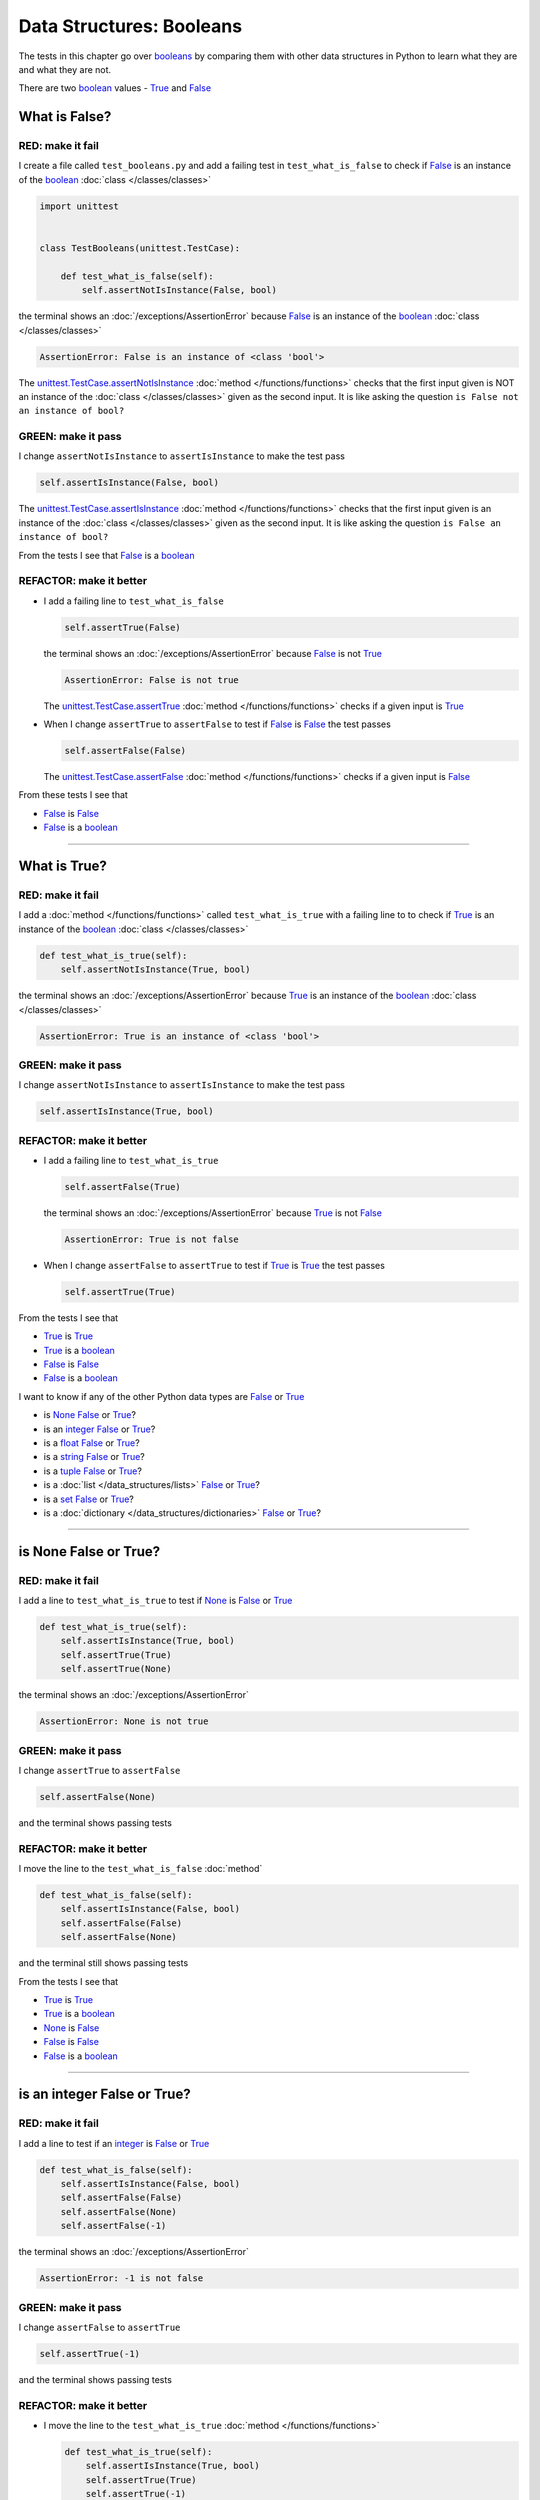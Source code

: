 
##################################
Data Structures: Booleans
##################################

.. raw:: html

  <iframe width="560" height="315" src="https://www.youtube-nocookie.com/embed/TGIZs2yHr4I?si=5f3ksQHQb9V2N6PP" title="YouTube video player" frameborder="0" allow="accelerometer; autoplay; clipboard-write; encrypted-media; gyroscope; picture-in-picture; web-share" allowfullscreen></iframe>

The tests in this chapter go over `booleans <https://docs.python.org/3/library/functions.html#bool>`_ by comparing them with other data structures in Python to learn what they are and what they are not.

There are two `boolean <https://docs.python.org/3/library/functions.html#bool>`_ values - `True <https://docs.python.org/3/library/constants.html?highlight=true#True>`_ and `False <https://docs.python.org/3/library/constants.html?highlight=true#False>`_

****************
What is False?
****************

RED: make it fail
==================

I create a file called ``test_booleans.py`` and add a failing test in ``test_what_is_false`` to check if `False <https://docs.python.org/3/library/constants.html?highlight=true#False>`_ is an instance of the `boolean <https://docs.python.org/3/library/functions.html#bool>`_ :doc:`class </classes/classes>`

.. code-block:: python

  import unittest


  class TestBooleans(unittest.TestCase):

      def test_what_is_false(self):
          self.assertNotIsInstance(False, bool)

the terminal shows an :doc:`/exceptions/AssertionError` because `False <https://docs.python.org/3/library/constants.html?highlight=true#False>`_ is an instance of the `boolean <https://docs.python.org/3/library/functions.html#bool>`_ :doc:`class </classes/classes>`

.. code-block:: python

  AssertionError: False is an instance of <class 'bool'>

The `unittest.TestCase.assertNotIsInstance <https://docs.python.org/3/library/unittest.html?highlight=unittest#unittest.TestCase.assertNotIsInstance>`_ :doc:`method </functions/functions>` checks that the first input given is NOT an instance of the :doc:`class </classes/classes>` given as the second input. It is like asking the question ``is False not an instance of bool?``

GREEN: make it pass
====================

I change ``assertNotIsInstance`` to ``assertIsInstance`` to make the test pass

.. code-block:: python

  self.assertIsInstance(False, bool)

The `unittest.TestCase.assertIsInstance <https://docs.python.org/3/library/unittest.html?highlight=unittest#unittest.TestCase.assertIsInstance>`_ :doc:`method </functions/functions>` checks that the first input given is an instance of the :doc:`class </classes/classes>` given as the second input. It is like asking the question ``is False an instance of bool?``

From the tests I see that `False <https://docs.python.org/3/library/constants.html?highlight=true#False>`_ is a `boolean <https://docs.python.org/3/library/functions.html#bool>`_

REFACTOR: make it better
=========================

* I add a failing line to ``test_what_is_false``

  .. code-block:: python

    self.assertTrue(False)

  the terminal shows an :doc:`/exceptions/AssertionError` because `False <https://docs.python.org/3/library/constants.html?highlight=true#False>`_ is not `True <https://docs.python.org/3/library/constants.html?highlight=true#True>`_

  .. code-block:: python

    AssertionError: False is not true

  The `unittest.TestCase.assertTrue <https://docs.python.org/3/library/unittest.html?highlight=unittest#unittest.TestCase.assertTrue>`_ :doc:`method </functions/functions>` checks if a given input is `True <https://docs.python.org/3/library/constants.html?highlight=true#True>`_

* When I change ``assertTrue`` to ``assertFalse`` to test if `False <https://docs.python.org/3/library/constants.html?highlight=true#False>`_ is `False <https://docs.python.org/3/library/constants.html?highlight=true#False>`_ the test passes

  .. code-block:: python

    self.assertFalse(False)

  The `unittest.TestCase.assertFalse <https://docs.python.org/3/library/unittest.html?highlight=unittest#unittest.TestCase.assertFalse>`_ :doc:`method </functions/functions>` checks if a given input is `False <https://docs.python.org/3/library/constants.html?highlight=true#False>`_

From these tests I see that

* `False <https://docs.python.org/3/library/constants.html?highlight=true#False>`_ is `False <https://docs.python.org/3/library/constants.html?highlight=true#False>`_
* `False <https://docs.python.org/3/library/constants.html?highlight=true#False>`_ is a `boolean <https://docs.python.org/3/library/functions.html#bool>`_

----

****************
What is True?
****************

RED: make it fail
==================

I add a :doc:`method </functions/functions>` called ``test_what_is_true`` with a failing line to to check if `True <https://docs.python.org/3/library/constants.html?highlight=true#True>`_ is an instance of the `boolean <https://docs.python.org/3/library/functions.html#bool>`_ :doc:`class </classes/classes>`

.. code-block:: python

    def test_what_is_true(self):
        self.assertNotIsInstance(True, bool)

the terminal shows an :doc:`/exceptions/AssertionError` because `True <https://docs.python.org/3/library/constants.html?highlight=true#True>`_ is an instance of the `boolean <https://docs.python.org/3/library/functions.html#bool>`_ :doc:`class </classes/classes>`

.. code-block:: python

    AssertionError: True is an instance of <class 'bool'>

GREEN: make it pass
====================

I change ``assertNotIsInstance`` to ``assertIsInstance`` to make the test pass

.. code-block:: python

  self.assertIsInstance(True, bool)

REFACTOR: make it better
=========================

* I add a failing line to ``test_what_is_true``

  .. code-block:: python

    self.assertFalse(True)

  the terminal shows an :doc:`/exceptions/AssertionError` because `True <https://docs.python.org/3/library/constants.html?highlight=true#True>`_ is not `False <https://docs.python.org/3/library/constants.html?highlight=true#False>`_

  .. code-block:: python

    AssertionError: True is not false

* When I change ``assertFalse`` to ``assertTrue`` to test if `True <https://docs.python.org/3/library/constants.html?highlight=true#True>`_ is `True <https://docs.python.org/3/library/constants.html?highlight=true#True>`_ the test passes

  .. code-block:: python

    self.assertTrue(True)

From the tests I see that

* `True <https://docs.python.org/3/library/constants.html?highlight=true#True>`_ is `True <https://docs.python.org/3/library/constants.html?highlight=true#True>`_
* `True <https://docs.python.org/3/library/constants.html?highlight=true#True>`_ is a `boolean <https://docs.python.org/3/library/functions.html#bool>`_
* `False <https://docs.python.org/3/library/constants.html?highlight=true#False>`_ is `False <https://docs.python.org/3/library/constants.html?highlight=true#False>`_
* `False <https://docs.python.org/3/library/constants.html?highlight=true#False>`_ is a `boolean <https://docs.python.org/3/library/functions.html#bool>`_

I want to know if any of the other Python data types are `False <https://docs.python.org/3/library/constants.html?highlight=true#False>`_ or `True <https://docs.python.org/3/library/constants.html?highlight=true#True>`_

* is `None <https://docs.python.org/3/library/constants.html?highlight=none#None>`_ `False <https://docs.python.org/3/library/constants.html?highlight=true#False>`_ or `True <https://docs.python.org/3/library/constants.html?highlight=true#True>`_?
* is an `integer <https://docs.python.org/3/library/functions.html#int>`_ `False <https://docs.python.org/3/library/constants.html?highlight=true#False>`_ or `True <https://docs.python.org/3/library/constants.html?highlight=true#True>`_?
* is a `float <https://docs.python.org/3/library/functions.html#float>`_ `False <https://docs.python.org/3/library/constants.html?highlight=true#False>`_ or `True <https://docs.python.org/3/library/constants.html?highlight=true#True>`_?
* is a `string <https://docs.python.org/3/library/stdtypes.html#text-sequence-type-str>`_ `False <https://docs.python.org/3/library/constants.html?highlight=true#False>`_ or `True <https://docs.python.org/3/library/constants.html?highlight=true#True>`_?
* is a `tuple <https://docs.python.org/3/library/stdtypes.html#tuples>`_ `False <https://docs.python.org/3/library/constants.html?highlight=true#False>`_ or `True <https://docs.python.org/3/library/constants.html?highlight=true#True>`_?
* is a :doc:`list </data_structures/lists>` `False <https://docs.python.org/3/library/constants.html?highlight=true#False>`_ or `True <https://docs.python.org/3/library/constants.html?highlight=true#True>`_?
* is a `set <https://docs.python.org/3/library/stdtypes.html#set-types-set-frozenset>`_ `False <https://docs.python.org/3/library/constants.html?highlight=true#False>`_ or `True <https://docs.python.org/3/library/constants.html?highlight=true#True>`_?
* is a :doc:`dictionary </data_structures/dictionaries>` `False <https://docs.python.org/3/library/constants.html?highlight=true#False>`_ or `True <https://docs.python.org/3/library/constants.html?highlight=true#True>`_?

----

************************
is None False or True?
************************

RED: make it fail
==================

I add a line to ``test_what_is_true`` to test if `None <https://docs.python.org/3/library/constants.html?highlight=none#None>`_ is `False <https://docs.python.org/3/library/constants.html?highlight=true#False>`_ or `True <https://docs.python.org/3/library/constants.html?highlight=true#True>`_

.. code-block:: python

    def test_what_is_true(self):
        self.assertIsInstance(True, bool)
        self.assertTrue(True)
        self.assertTrue(None)

the terminal shows an :doc:`/exceptions/AssertionError`

.. code-block:: python

  AssertionError: None is not true

GREEN: make it pass
====================

I change ``assertTrue`` to ``assertFalse``

.. code-block:: python

  self.assertFalse(None)

and the terminal shows passing tests

REFACTOR: make it better
=========================

I move the line to the ``test_what_is_false`` :doc:`method`

.. code-block:: python

    def test_what_is_false(self):
        self.assertIsInstance(False, bool)
        self.assertFalse(False)
        self.assertFalse(None)

and the terminal still shows passing tests

From the tests I see that

* `True <https://docs.python.org/3/library/constants.html?highlight=true#True>`_ is `True <https://docs.python.org/3/library/constants.html?highlight=true#True>`_
* `True <https://docs.python.org/3/library/constants.html?highlight=true#True>`_ is a `boolean <https://docs.python.org/3/library/functions.html#bool>`_
* `None <https://docs.python.org/3/library/constants.html?highlight=none#None>`_ is `False <https://docs.python.org/3/library/constants.html?highlight=true#False>`_
* `False <https://docs.python.org/3/library/constants.html?highlight=true#False>`_ is `False <https://docs.python.org/3/library/constants.html?highlight=true#False>`_
* `False <https://docs.python.org/3/library/constants.html?highlight=true#False>`_ is a `boolean <https://docs.python.org/3/library/functions.html#bool>`_

----

******************************
is an integer False or True?
******************************

RED: make it fail
==================

I add a line to test if an `integer <https://docs.python.org/3/library/functions.html#int>`_ is `False <https://docs.python.org/3/library/constants.html?highlight=true#False>`_ or `True <https://docs.python.org/3/library/constants.html?highlight=true#True>`_

.. code-block:: python

    def test_what_is_false(self):
        self.assertIsInstance(False, bool)
        self.assertFalse(False)
        self.assertFalse(None)
        self.assertFalse(-1)

the terminal shows an :doc:`/exceptions/AssertionError`

.. code-block:: python

  AssertionError: -1 is not false

GREEN: make it pass
====================

I change ``assertFalse`` to ``assertTrue``

.. code-block:: python

  self.assertTrue(-1)

and the terminal shows passing tests

REFACTOR: make it better
=========================

* I move the line to the ``test_what_is_true`` :doc:`method </functions/functions>`

  .. code-block:: python

    def test_what_is_true(self):
        self.assertIsInstance(True, bool)
        self.assertTrue(True)
        self.assertTrue(-1)

  the terminal shows tests are still passing
* I add a new line with a test for ``0``

  .. code-block:: python

    def test_what_is_true(self):
        self.assertIsInstance(True, bool)
        self.assertTrue(True)
        self.assertTrue(-1)
        self.assertTrue(0)

  the terminal shows an :doc:`/exceptions/AssertionError`

  .. code-block:: python

    AssertionError: 0 is not true

  I change ``assertTrue`` to ``assertFalse`` and the terminal shows passing tests

  .. code-block:: python

    self.assertFalse(0)
* I move the line to the ``test_what_is_false`` :doc:`method </functions/functions>`

  .. code-block:: python

    def test_what_is_false(self):
        self.assertIsInstance(False, bool)
        self.assertFalse(False)
        self.assertFalse(None)
        self.assertFalse(0)

* I add one more line to test if positive `integers <https://docs.python.org/3/library/functions.html#int>`_ are `False <https://docs.python.org/3/library/constants.html?highlight=true#False>`_ or `True <https://docs.python.org/3/library/constants.html?highlight=true#True>`_

  .. code-block:: python

    def test_what_is_false(self):
        self.assertIsInstance(False, bool)
        self.assertFalse(False)
        self.assertFalse(None)
        self.assertFalse(0)
        self.assertFalse(1)

  the terminal shows an :doc:`/exceptions/AssertionError`

  .. code-block:: python

    AssertionError: 1 is not false

* When I change ``assertFalse`` to ``assertTrue`` the test passes

  .. code-block:: python

    self.assertTrue(1)

* I move the line to the ``test_what_is_false`` :doc:`method </functions/functions>`

  .. code-block:: python

    def test_what_is_true(self):
        self.assertIsInstance(True, bool)
        self.assertTrue(True)
        self.assertTrue(-1)
        self.assertTrue(1)

  the terminal still shows passing tests

From the tests I see that

* Positive and Negative `integers <https://docs.python.org/3/library/functions.html#int>`_ are `True <https://docs.python.org/3/library/constants.html?highlight=true#True>`_
* `True <https://docs.python.org/3/library/constants.html?highlight=true#True>`_ is `True <https://docs.python.org/3/library/constants.html?highlight=true#True>`_
* `True <https://docs.python.org/3/library/constants.html?highlight=true#True>`_ is a `boolean <https://docs.python.org/3/library/functions.html#bool>`_
* ``0`` is `False <https://docs.python.org/3/library/constants.html?highlight=true#False>`_
* `None <https://docs.python.org/3/library/constants.html?highlight=none#None>`_ is `False <https://docs.python.org/3/library/constants.html?highlight=true#False>`_
* `False <https://docs.python.org/3/library/constants.html?highlight=true#False>`_ is `False <https://docs.python.org/3/library/constants.html?highlight=true#False>`_
* `False <https://docs.python.org/3/library/constants.html?highlight=true#False>`_ is a `boolean <https://docs.python.org/3/library/functions.html#bool>`_

-----

******************************
is a float False  or True?
******************************

RED: make it fail
==================

I add a line to test if a `float <https://docs.python.org/3/library/functions.html#float>`_ is `False <https://docs.python.org/3/library/constants.html?highlight=true#False>`_ or `True <https://docs.python.org/3/library/constants.html?highlight=true#True>`_

.. code-block:: python

    def test_what_is_true(self):
        self.assertIsInstance(True, bool)
        self.assertTrue(True)
        self.assertTrue(-1)
        self.assertTrue(1)
        self.assertTrue(0.0)

the terminal shows an :doc:`/exceptions/AssertionError`

.. code-block:: python

  AssertionError: 0.0 is not true

GREEN: make it pass
====================

I change ``assertTrue`` to ``assertFalse``

.. code-block:: python

  self.assertFalse(0.0)

and the terminal shows passing tests

REFACTOR: make it better
=========================

* I move the line to the ``test_what_is_false`` :doc:`method </functions/functions>`

  .. code-block:: python

    def test_what_is_false(self):
        self.assertIsInstance(False, bool)
        self.assertFalse(False)
        self.assertFalse(None)
        self.assertFalse(0)
        self.assertFalse(0.0)

* I add 2 more lines to test if positive and negative `floats <https://docs.python.org/3/library/functions.html#float>`_ are also `False <https://docs.python.org/3/library/constants.html?highlight=true#False>`_

  .. code-block:: python

      def test_what_is_false(self):
          self.assertIsInstance(False, bool)
          self.assertFalse(False)
          self.assertFalse(None)
          self.assertFalse(0)
          self.assertFalse(0.0)
          self.assertFalse(-1.2)
          self.assertFalse(2.3)

  the terminal shows an :doc:`/exceptions/AssertionError`

  .. code-block:: python

    AssertionError: -1.2 is not false

* I change ``assertFalse`` to ``assertTrue`` for both of them and the terminal shows passing tests

  .. code-block:: python

    self.assertTrue(-1.2)
    self.assertTrue(2.3)

* I move the lines to the ``test_what_is_true`` :doc:`method </functions/functions>`

  .. code-block::python

    def test_what_is_true(self):
        self.assertIsInstance(True, bool)
        self.assertTrue(True)
        self.assertTrue(-1)
        self.assertTrue(1)
        self.assertTrue(-1.2)
        self.assertTrue(2.3)

From the tests I see that

* Positive and Negative `floats <https://docs.python.org/3/library/functions.html#float>`_ are `True <https://docs.python.org/3/library/constants.html?highlight=true#True>`_
* Positive and Negative `integers <https://docs.python.org/3/library/functions.html#int>`_ are `True <https://docs.python.org/3/library/constants.html?highlight=true#True>`_
* `True <https://docs.python.org/3/library/constants.html?highlight=true#True>`_ is `True <https://docs.python.org/3/library/constants.html?highlight=true#True>`_
* `True <https://docs.python.org/3/library/constants.html?highlight=true#True>`_ is a `boolean <https://docs.python.org/3/library/functions.html#bool>`_
* ``0.0`` is `False <https://docs.python.org/3/library/constants.html?highlight=true#False>`_
* ``0`` is `False <https://docs.python.org/3/library/constants.html?highlight=true#False>`_
* `None <https://docs.python.org/3/library/constants.html?highlight=none#None>`_ is `False <https://docs.python.org/3/library/constants.html?highlight=true#False>`_
* `False <https://docs.python.org/3/library/constants.html?highlight=true#False>`_ is `False <https://docs.python.org/3/library/constants.html?highlight=true#False>`_
* `False <https://docs.python.org/3/library/constants.html?highlight=true#False>`_ is a `boolean <https://docs.python.org/3/library/functions.html#bool>`_

-----

******************************
is a string False or True?
******************************

RED: make it fail
==================

I add a line to test if a `string <https://docs.python.org/3/library/stdtypes.html#text-sequence-type-str>`_ is `False <https://docs.python.org/3/library/constants.html?highlight=true#False>`_ or `True <https://docs.python.org/3/library/constants.html?highlight=true#True>`_

.. code-block:: python

    def test_what_is_true(self):
        self.assertIsInstance(True, bool)
        self.assertTrue(True)
        self.assertTrue(-1)
        self.assertTrue(1)
        self.assertTrue(-1.2)
        self.assertTrue(2.3)
        self.assertTrue('')

the terminal shows an :doc:`/exceptions/AssertionError`

.. code-block:: python

  AssertionError: '' is not true

GREEN: make it pass
====================

I change ``assertTrue`` to ``assertFalse``

.. code-block:: python

  self.assertFalse('')

and the terminal shows passing tests

REFACTOR: make it better
=========================

* I move the line to the ``test_what_is_false`` :doc:`method </functions/functions>`

  .. code-block:: python

    def test_what_is_false(self):
        self.assertIsInstance(False, bool)
        self.assertFalse(False)
        self.assertFalse(None)
        self.assertFalse(0)
        self.assertFalse(0.0)
        self.assertFalse('')
* I add a line to test if a `string <https://docs.python.org/3/library/stdtypes.html#text-sequence-type-str>`_ with characters is also `False <https://docs.python.org/3/library/constants.html?highlight=true#False>`_

  .. code-block:: python

    self.assertFalse('text')

  the terminal shows an :doc:`/exceptions/AssertionError`

  .. code-block:: python

    AssertionError: 'text' is not false

* I change ``assertFalse`` to ``assertTrue`` and move the line to the ``test_what_is_true`` :doc:`method </functions/functions>`

  .. code-block:: python

    def test_what_is_true(self):
        self.assertIsInstance(True, bool)
        self.assertTrue(True)
        self.assertTrue(-1)
        self.assertTrue(1)
        self.assertTrue(-1.2)
        self.assertTrue(2.3)
        self.assertTrue('text')

  the terminal shows passing tests

From the tests I see that

* a `string <https://docs.python.org/3/library/stdtypes.html#text-sequence-type-str>`_ with things is `True <https://docs.python.org/3/library/constants.html?highlight=true#True>`_
* Positive and Negative `floats <https://docs.python.org/3/library/functions.html#float>`_ are `True <https://docs.python.org/3/library/constants.html?highlight=true#True>`_
* Positive and Negative `integers <https://docs.python.org/3/library/functions.html#int>`_ are `True <https://docs.python.org/3/library/constants.html?highlight=true#True>`_
* `True <https://docs.python.org/3/library/constants.html?highlight=true#True>`_ is `True <https://docs.python.org/3/library/constants.html?highlight=true#True>`_
* `True <https://docs.python.org/3/library/constants.html?highlight=true#True>`_ is a `boolean <https://docs.python.org/3/library/functions.html#bool>`_
* an empty `string <https://docs.python.org/3/library/stdtypes.html#text-sequence-type-str>`_ is `False <https://docs.python.org/3/library/constants.html?highlight=true#False>`_
* ``0.0`` is `False <https://docs.python.org/3/library/constants.html?highlight=true#False>`_
* ``0`` is `False <https://docs.python.org/3/library/constants.html?highlight=true#False>`_
* `None <https://docs.python.org/3/library/constants.html?highlight=none#None>`_ is `False <https://docs.python.org/3/library/constants.html?highlight=true#False>`_
* `False <https://docs.python.org/3/library/constants.html?highlight=true#False>`_ is `False <https://docs.python.org/3/library/constants.html?highlight=true#False>`_
* `False <https://docs.python.org/3/library/constants.html?highlight=true#False>`_ is a `boolean <https://docs.python.org/3/library/functions.html#bool>`_

----

******************************
is a tuple False or True?
******************************

RED: make it fail
==================

I add a line to test if a `tuple <https://docs.python.org/3/library/stdtypes.html#tuples>`_ is `False <https://docs.python.org/3/library/constants.html?highlight=true#False>`_ or `True <https://docs.python.org/3/library/constants.html?highlight=true#True>`_

.. code-block:: python

    def test_what_is_true(self):
        self.assertIsInstance(True, bool)
        self.assertTrue(True)
        self.assertTrue(-1)
        self.assertTrue(1)
        self.assertTrue(-1.2)
        self.assertTrue(2.3)
        self.assertTrue('text')
        self.assertTrue(())

The terminal shows an :doc:`/exceptions/AssertionError`

.. code-block:: python

  AssertionError: () is not true

`tuples <https://docs.python.org/3/library/stdtypes.html#tuples>`_ are represented with ``()`` in Python

GREEN: make it pass
====================

I change ``assertTrue`` to ``assertFalse`` and move the line to the ``test_what_is_false`` :doc:`method </functions/functions>`

.. code-block:: python

    def test_what_is_false(self):
        self.assertIsInstance(False, bool)
        self.assertFalse(False)
        self.assertFalse(None)
        self.assertFalse(0)
        self.assertFalse(0.0)
        self.assertFalse('')
        self.assertFalse(())

the terminal shows passing tests

REFACTOR: make it better
=========================

* I add a line to test if a `tuple <https://docs.python.org/3/library/stdtypes.html#tuples>`_ with things is also `False <https://docs.python.org/3/library/constants.html?highlight=true#False>`_

  .. code-block:: python

    self.assertFalse((1, 2, 3, 'n'))

  the terminal shows an :doc:`/exceptions/AssertionError`

  .. code-block:: python

    AssertionError: (1, 2, 3, 'n') is not false

* I change ``assertFalse`` to ``assertTrue`` and move the line to the ``test_what_is_true`` :doc:`method </functions/functions>`

  .. code-block:: python

    def test_what_is_true(self):
        self.assertIsInstance(True, bool)
        self.assertTrue(True)
        self.assertTrue(-1)
        self.assertTrue(1)
        self.assertTrue(-1.2)
        self.assertTrue(2.3)
        self.assertTrue('text')
        self.assertTrue((1, 2, 3, 'n'))

From the tests I see that

* a `tuple <https://docs.python.org/3/library/stdtypes.html#tuples>`_ with things is `True <https://docs.python.org/3/library/constants.html?highlight=true#True>`_
* a `string <https://docs.python.org/3/library/stdtypes.html#text-sequence-type-str>`_ with things is `True <https://docs.python.org/3/library/constants.html?highlight=true#True>`_
* Positive and Negative `floats <https://docs.python.org/3/library/functions.html#float>`_ are `True <https://docs.python.org/3/library/constants.html?highlight=true#True>`_
* Positive and Negative `integers <https://docs.python.org/3/library/functions.html#int>`_ are `True <https://docs.python.org/3/library/constants.html?highlight=true#True>`_
* `True <https://docs.python.org/3/library/constants.html?highlight=true#True>`_ is `True <https://docs.python.org/3/library/constants.html?highlight=true#True>`_
* `True <https://docs.python.org/3/library/constants.html?highlight=true#True>`_ is a `boolean <https://docs.python.org/3/library/functions.html#bool>`_
* an empty `tuple <https://docs.python.org/3/library/stdtypes.html#tuples>`_ is `False <https://docs.python.org/3/library/constants.html?highlight=true#False>`_
* an empty `string <https://docs.python.org/3/library/stdtypes.html#text-sequence-type-str>`_ is `False <https://docs.python.org/3/library/constants.html?highlight=true#False>`_
* ``0.0`` is `False <https://docs.python.org/3/library/constants.html?highlight=true#False>`_
* ``0`` is `False <https://docs.python.org/3/library/constants.html?highlight=true#False>`_
* `None <https://docs.python.org/3/library/constants.html?highlight=none#None>`_ is `False <https://docs.python.org/3/library/constants.html?highlight=true#False>`_
* `False <https://docs.python.org/3/library/constants.html?highlight=true#False>`_ is `False <https://docs.python.org/3/library/constants.html?highlight=true#False>`_
* `False <https://docs.python.org/3/library/constants.html?highlight=true#False>`_ is a `boolean <https://docs.python.org/3/library/functions.html#bool>`_

----

******************************
is a list False or True?
******************************

RED: make it fail
==================

I add a line to test if a :doc:`list </data_structures/lists>` is `False <https://docs.python.org/3/library/constants.html?highlight=true#False>`_ or `True <https://docs.python.org/3/library/constants.html?highlight=true#True>`_

.. code-block:: python

    def test_what_is_true(self):
        self.assertIsInstance(True, bool)
        self.assertTrue(True)
        self.assertTrue(-1)
        self.assertTrue(1)
        self.assertTrue(-1.2)
        self.assertTrue(2.3)
        self.assertTrue('text')
        self.assertTrue((1, 2, 3, 'n'))
        self.assertTrue([])

the terminal shows an :doc:`/exceptions/AssertionError`

.. code-block:: python

  AssertionError: [] is not true

:doc:`lists </data_structures/lists>` are represented with ``[]`` in Python

GREEN: make it pass
====================

I change ``assertTrue`` to ``assertFalse`` and move the line to the ``test_what_is_false`` :doc:`method </functions/functions>`

.. code-block:: python

    def test_what_is_false(self):
        self.assertIsInstance(False, bool)
        self.assertFalse(False)
        self.assertFalse(None)
        self.assertFalse(0)
        self.assertFalse(0.0)
        self.assertFalse('')
        self.assertFalse(())
        self.assertFalse([])

and the terminal shows passing tests

REFACTOR: make it better
=========================

* I add a line to test if a :doc:`list </data_structures/lists>`  with things is also `False <https://docs.python.org/3/library/constants.html?highlight=true#False>`_

  .. code-block:: python

    self.assertFalse([1, 2, 3, 'n'])

  the terminal shows an :doc:`/exceptions/AssertionError`

  .. code-block:: python

    AssertionError: [1, 2, 3, 'n'] is not false
* I change ``assertFalse`` to ``assertTrue`` and move the line to the ``test_what_is_true`` :doc:`method </functions/functions>`

  .. code-block:: python

    def test_what_is_true(self):
        self.assertIsInstance(True, bool)
        self.assertTrue(True)
        self.assertTrue(-1)
        self.assertTrue(1)
        self.assertTrue(-1.2)
        self.assertTrue(2.3)
        self.assertTrue('text')
        self.assertTrue((1, 2, 3, 'n'))
        self.assertTrue([1, 2, 3, 'n'])

  the terminal shows passing tests

From the tests I see that

* a :doc:`list </data_structures/lists>` with things is `True <https://docs.python.org/3/library/constants.html?highlight=true#True>`_
* a `tuple <https://docs.python.org/3/library/stdtypes.html#tuples>`_ with things is `True <https://docs.python.org/3/library/constants.html?highlight=true#True>`_
* a `string <https://docs.python.org/3/library/stdtypes.html#text-sequence-type-str>`_ with things is `True <https://docs.python.org/3/library/constants.html?highlight=true#True>`_
* Positive and Negative `floats <https://docs.python.org/3/library/functions.html#float>`_ are `True <https://docs.python.org/3/library/constants.html?highlight=true#True>`_
* Positive and Negative `integers <https://docs.python.org/3/library/functions.html#int>`_ are `True <https://docs.python.org/3/library/constants.html?highlight=true#True>`_
* `True <https://docs.python.org/3/library/constants.html?highlight=true#True>`_ is `True <https://docs.python.org/3/library/constants.html?highlight=true#True>`_
* `True <https://docs.python.org/3/library/constants.html?highlight=true#True>`_ is a `boolean <https://docs.python.org/3/library/functions.html#bool>`_
* an empty :doc:`list </data_structures/lists>` is `False <https://docs.python.org/3/library/constants.html?highlight=true#False>`_
* an empty `string <https://docs.python.org/3/library/stdtypes.html#text-sequence-type-str>`_ is `False <https://docs.python.org/3/library/constants.html?highlight=true#False>`_
* ``0.0`` is `False <https://docs.python.org/3/library/constants.html?highlight=true#False>`_
* ``0`` is `False <https://docs.python.org/3/library/constants.html?highlight=true#False>`_
* `None <https://docs.python.org/3/library/constants.html?highlight=none#None>`_ is `False <https://docs.python.org/3/library/constants.html?highlight=true#False>`_
* `False <https://docs.python.org/3/library/constants.html?highlight=true#False>`_ is `False <https://docs.python.org/3/library/constants.html?highlight=true#False>`_
* `False <https://docs.python.org/3/library/constants.html?highlight=true#False>`_ is a `boolean <https://docs.python.org/3/library/functions.html#bool>`_

-----

******************************
is a set False or True?
******************************

RED: make it fail
==================

I add a line to test if a `set <https://docs.python.org/3/library/stdtypes.html#set-types-set-frozenset>`_ is `False <https://docs.python.org/3/library/constants.html?highlight=true#False>`_ or `True <https://docs.python.org/3/library/constants.html?highlight=true#True>`_

.. code-block:: python

    def test_what_is_true(self):
        self.assertIsInstance(True, bool)
        self.assertTrue(True)
        self.assertTrue(-1)
        self.assertTrue(1)
        self.assertTrue(-1.2)
        self.assertTrue(2.3)
        self.assertTrue('text')
        self.assertTrue((1, 2, 3, 'n'))
        self.assertTrue([1, 2, 3, 'n'])
        self.assertTrue(set())

the terminal shows an :doc:`/exceptions/AssertionError`

.. code-block:: python

  AssertionError: set() is not true

GREEN: make it pass
====================

I change ``assertTrue`` to ``assertFalse`` and move the line to the ``test_what_is_false`` :doc:`method </functions/functions>`

.. code-block:: python

  self.assertFalse(set())

the terminal shows passing tests

REFACTOR: make it better
=========================

* I add a line to test if a `set <https://docs.python.org/3/library/stdtypes.html#set-types-set-frozenset>`_  with things is also `False <https://docs.python.org/3/library/constants.html?highlight=true#False>`_

  .. code-block:: python

    self.assertFalse({1, 2, 3, 'n'})

  the terminal shows an :doc:`/exceptions/AssertionError`

  .. code-block:: python

    AssertionError: {1, 2, 3, 'n'} is not false

* I change ``assertFalse`` to ``assertTrue`` and move the line to the ``test_what_is_true`` :doc:`method </functions/functions>`

  .. code-block:: python

    def test_what_is_true(self):
        self.assertIsInstance(True, bool)
        self.assertTrue(True)
        self.assertTrue(-1)
        self.assertTrue(1)
        self.assertTrue(-1.2)
        self.assertTrue(2.3)
        self.assertTrue('text')
        self.assertTrue((1, 2, 3, 'n'))
        self.assertTrue([1, 2, 3, 'n'])
        self.assertTrue({1, 2, 3, 'n'})

From the tests I see that

* a `set <https://docs.python.org/3/library/stdtypes.html#set-types-set-frozenset>`_ with things is `True <https://docs.python.org/3/library/constants.html?highlight=true#True>`_
* a :doc:`list </data_structures/lists>` with things is `True <https://docs.python.org/3/library/constants.html?highlight=true#True>`_
* a `tuple <https://docs.python.org/3/library/stdtypes.html#tuples>`_ with things is `True <https://docs.python.org/3/library/constants.html?highlight=true#True>`_
* a `string <https://docs.python.org/3/library/stdtypes.html#text-sequence-type-str>`_ with things is `True <https://docs.python.org/3/library/constants.html?highlight=true#True>`_
* Positive and Negative `floats <https://docs.python.org/3/library/functions.html#float>`_ are `True <https://docs.python.org/3/library/constants.html?highlight=true#True>`_
* Positive and Negative `integers <https://docs.python.org/3/library/functions.html#int>`_ are `True <https://docs.python.org/3/library/constants.html?highlight=true#True>`_
* `True <https://docs.python.org/3/library/constants.html?highlight=true#True>`_ is `True <https://docs.python.org/3/library/constants.html?highlight=true#True>`_
* `True <https://docs.python.org/3/library/constants.html?highlight=true#True>`_ is a `boolean <https://docs.python.org/3/library/functions.html#bool>`_
* an empty `set <https://docs.python.org/3/library/stdtypes.html#set-types-set-frozenset>`_ is `False <https://docs.python.org/3/library/constants.html?highlight=true#False>`_
* an empty :doc:`list </data_structures/lists>` is `False <https://docs.python.org/3/library/constants.html?highlight=true#False>`_
* an empty `string <https://docs.python.org/3/library/stdtypes.html#text-sequence-type-str>`_ is `False <https://docs.python.org/3/library/constants.html?highlight=true#False>`_
* ``0.0`` is `False <https://docs.python.org/3/library/constants.html?highlight=true#False>`_
* ``0`` is `False <https://docs.python.org/3/library/constants.html?highlight=true#False>`_
* `None <https://docs.python.org/3/library/constants.html?highlight=none#None>`_ is `False <https://docs.python.org/3/library/constants.html?highlight=true#False>`_
* `False <https://docs.python.org/3/library/constants.html?highlight=true#False>`_ is `False <https://docs.python.org/3/library/constants.html?highlight=true#False>`_
* `False <https://docs.python.org/3/library/constants.html?highlight=true#False>`_ is a `boolean <https://docs.python.org/3/library/functions.html#bool>`_

----

********************************
is a dictionary False or True?
********************************

RED: make it fail
==================

I add a line to test if a :doc:`dictionary </data_structures/dictionaries>` is `False <https://docs.python.org/3/library/constants.html?highlight=true#False>`_ or `True <https://docs.python.org/3/library/constants.html?highlight=true#True>`_

.. code-block:: python

    def test_what_is_true(self):
        self.assertIsInstance(True, bool)
        self.assertTrue(True)
        self.assertTrue(-1)
        self.assertTrue(1)
        self.assertTrue(-1.2)
        self.assertTrue(2.3)
        self.assertTrue('text')
        self.assertTrue((1, 2, 3, 'n'))
        self.assertTrue([1, 2, 3, 'n'])
        self.assertTrue({1, 2, 3, 'n'})
        self.assertTrue({})

the terminal shows an :doc:`/exceptions/AssertionError`

.. code-block:: python

  AssertionError: {} is not true

GREEN: make it pass
====================

I change ``assertTrue`` to ``assertFalse`` and move the line to the ``test_what_is_false`` :doc:`method </functions/functions>`

.. code-block:: python

    def test_what_is_false(self):
        self.assertIsInstance(False, bool)
        self.assertFalse(False)
        self.assertFalse(None)
        self.assertFalse(0)
        self.assertFalse(0.0)
        self.assertFalse('')
        self.assertFalse(())
        self.assertFalse([])
        self.assertFalse(set())
        self.assertFalse({})

the terminal shows passing tests

REFACTOR: make it better
=========================

* I add a line to test if a :doc:`dictionary </data_structures/dictionaries>` with things is also `False <https://docs.python.org/3/library/constants.html?highlight=true#False>`_

  .. code-block:: python

    self.assertFalse({'key': 'value'})

  the terminal shows an :doc:`/exceptions/AssertionError`

  .. code-block:: python

    AssertionError: {'key': 'value'} is not false

* I change ``assertFalse`` to ``assertTrue`` and move the line to the ``test_what_is_true`` :doc:`method </functions/functions>`

  .. code-block:: python

    def test_what_is_true(self):
        self.assertIsInstance(True, bool)
        self.assertTrue(True)
        self.assertTrue(-1)
        self.assertTrue(1)
        self.assertTrue(-1.2)
        self.assertTrue(2.3)
        self.assertTrue('text')
        self.assertTrue((1, 2, 3, 'n'))
        self.assertTrue([1, 2, 3, 'n'])
        self.assertTrue({1, 2, 3, 'n'})
        self.assertTrue({'key': 'value'})

  the terminal shows all tests pass

From the tests I see that

* a :doc:`dictionary </data_structures/dictionaries>` with things is `True <https://docs.python.org/3/library/constants.html?highlight=true#True>`_
* a `set <https://docs.python.org/3/library/stdtypes.html#set-types-set-frozenset>`_ with things is `True <https://docs.python.org/3/library/constants.html?highlight=true#True>`_
* a :doc:`list </data_structures/lists>` with things is `True <https://docs.python.org/3/library/constants.html?highlight=true#True>`_
* a `tuple <https://docs.python.org/3/library/stdtypes.html#tuples>`_ with things is `True <https://docs.python.org/3/library/constants.html?highlight=true#True>`_
* a `string <https://docs.python.org/3/library/stdtypes.html#text-sequence-type-str>`_ with things is `True <https://docs.python.org/3/library/constants.html?highlight=true#True>`_
* Positive and Negative `floats <https://docs.python.org/3/library/functions.html#float>`_ are `True <https://docs.python.org/3/library/constants.html?highlight=true#True>`_
* Positive and Negative `integers <https://docs.python.org/3/library/functions.html#int>`_ are `True <https://docs.python.org/3/library/constants.html?highlight=true#True>`_
* `True <https://docs.python.org/3/library/constants.html?highlight=true#True>`_ is `True <https://docs.python.org/3/library/constants.html?highlight=true#True>`_
* `True <https://docs.python.org/3/library/constants.html?highlight=true#True>`_ is a `boolean <https://docs.python.org/3/library/functions.html#bool>`_
* an empty :doc:`dictionary </data_structures/dictionaries>` is `False <https://docs.python.org/3/library/constants.html?highlight=true#False>`_
* an empty `set <https://docs.python.org/3/library/stdtypes.html#set-types-set-frozenset>`_ is `False <https://docs.python.org/3/library/constants.html?highlight=true#False>`_
* an empty :doc:`list </data_structures/lists>` is `False <https://docs.python.org/3/library/constants.html?highlight=true#False>`_
* an empty `string <https://docs.python.org/3/library/stdtypes.html#text-sequence-type-str>`_ is `False <https://docs.python.org/3/library/constants.html?highlight=true#False>`_
* ``0.0`` is `False <https://docs.python.org/3/library/constants.html?highlight=true#False>`_
* ``0`` is `False <https://docs.python.org/3/library/constants.html?highlight=true#False>`_
* `None <https://docs.python.org/3/library/constants.html?highlight=none#None>`_ is `False <https://docs.python.org/3/library/constants.html?highlight=true#False>`_
* `False <https://docs.python.org/3/library/constants.html?highlight=true#False>`_ is `False <https://docs.python.org/3/library/constants.html?highlight=true#False>`_
* `False <https://docs.python.org/3/library/constants.html?highlight=true#False>`_ is a `boolean <https://docs.python.org/3/library/functions.html#bool>`_

I can sum this up as

* all `objects <https://docs.python.org/3/glossary.html#term-object>`_ that contain things are `True <https://docs.python.org/3/library/constants.html?highlight=true#True>`_
* empty `objects <https://docs.python.org/3/glossary.html#term-object>`_ including ``0`` and :doc:`None </data_structures/none>` are `False <https://docs.python.org/3/library/constants.html?highlight=true#False>`_
* `False <https://docs.python.org/3/library/constants.html?highlight=true#False>`_ is a `boolean <https://docs.python.org/3/library/functions.html#bool>`_

----

:doc:`/code/code_booleans`
